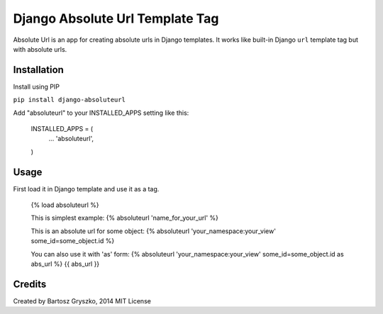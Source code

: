 =====
Django Absolute Url Template Tag
=====

Absolute Url is an app for creating absolute urls in Django templates. It works like built-in Django ``url`` template tag but with absolute urls.

Installation
-----------

Install using PIP

``pip install django-absoluteurl``

Add "absoluteurl" to your INSTALLED_APPS setting like this:

	INSTALLED_APPS = (
		...
		'absoluteurl',
	)


Usage
-----------

First load it in Django template and use it as a tag.

	{% load absoluteurl %}

	This is simplest example:
	{% absoluteurl 'name_for_your_url' %}

	This is an absolute url for some object:
	{% absoluteurl 'your_namespace:your_view' some_id=some_object.id %}

	You can also use it with 'as' form:
	{% absoluteurl 'your_namespace:your_view' some_id=some_object.id as abs_url %}
	{{ abs_url }}


Credits
-------------
Created by Bartosz Gryszko, 2014
MIT License